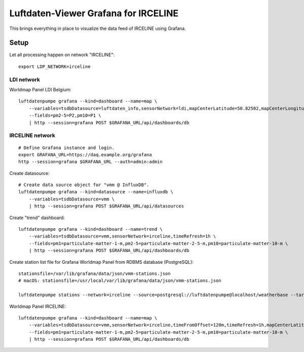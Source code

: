 #####################################
Luftdaten-Viewer Grafana for IRCELINE
#####################################

This brings everything in place to visualize
the data feed of IRCELINE using Grafana.


*****
Setup
*****

Let all processing happen on network "IRCELINE"::

    export LDP_NETWORK=irceline

LDI network
===========
Worldmap Panel LDI Belgium::

    luftdatenpumpe grafana --kind=dashboard --name=map \
        --variables=tsdbDatasource=luftdaten_info,sensorNetwork=ldi,mapCenterLatitude=50.82502,mapCenterLongitude=4.46045,initialZoom=7,jsonUrl=/public/data/json/ldi-stations.json,autoPanLabels=false \
        --fields=pm2-5=P2,pm10=P1 \
        | http --session=grafana POST $GRAFANA_URL/api/dashboards/db


IRCELINE network
================
::

    # Define Grafana instance and login.
    export GRAFANA_URL=https://daq.example.org/grafana
    http --session=grafana $GRAFANA_URL --auth=admin:admin


Create datasource::

    # Create data source object for "vmm @ InfluxDB".
    luftdatenpumpe grafana --kind=datasource --name=influxdb \
        --variables=tsdbDatasource=vmm \
        | http --session=grafana POST $GRAFANA_URL/api/datasources

Create "trend" dashboard::

    luftdatenpumpe grafana --kind=dashboard --name=trend \
        --variables=tsdbDatasource=vmm,sensorNetwork=irceline,timeRefresh=1h \
        --fields=pm1=particulate-matter-1-m,pm2-5=particulate-matter-2-5-m,pm10=particulate-matter-10-m \
        | http --session=grafana POST $GRAFANA_URL/api/dashboards/db

Create station list file for Grafana Worldmap Panel from RDBMS database (PostgreSQL)::

    stationsfile=/var/lib/grafana/data/json/vmm-stations.json
    # macOS: stationsfile=/usr/local/var/lib/grafana/data/json/vmm-stations.json

    luftdatenpumpe stations --network=irceline --source=postgresql://luftdatenpumpe@localhost/weatherbase --target=json.grafana.kn+stream://sys.stdout > $stationsfile

Worldmap Panel IRCELINE::

    luftdatenpumpe grafana --kind=dashboard --name=map \
        --variables=tsdbDatasource=vmm,sensorNetwork=irceline,timeFromOffset=120m,timeRefresh=1h,mapCenterLatitude=50.82502,mapCenterLongitude=4.46045,initialZoom=7,jsonUrl=/public/data/json/vmm-stations.json,autoPanLabels=false \
        --fields=pm1=particulate-matter-1-m,pm2-5=particulate-matter-2-5-m,pm10=particulate-matter-10-m \
        | http --session=grafana POST $GRAFANA_URL/api/dashboards/db
